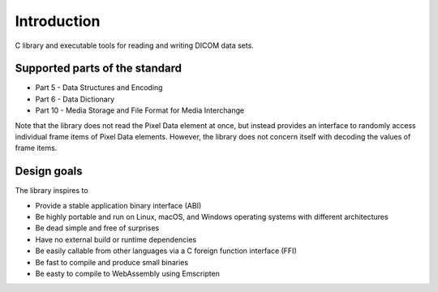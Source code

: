 Introduction
------------

C library and executable tools for reading and writing DICOM data sets.

Supported parts of the standard
+++++++++++++++++++++++++++++++

* Part 5 - Data Structures and Encoding
* Part 6 - Data Dictionary
* Part 10 - Media Storage and File Format for Media Interchange

Note that the library does not read the Pixel Data element at once, but instead provides an interface to randomly access individual frame items of Pixel Data elements.
However, the library does not concern itself with decoding the values of frame items.

Design goals
++++++++++++

The library inspires to

* Provide a stable application binary interface (ABI)
* Be highly portable and run on Linux, macOS, and Windows operating systems with different architectures
* Be dead simple and free of surprises
* Have no external build or runtime dependencies
* Be easily callable from other languages via a C foreign function interface (FFI)
* Be fast to compile and produce small binaries
* Be easty to compile to WebAssembly using Emscripten

